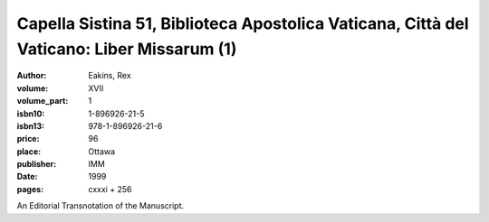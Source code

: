 Capella Sistina 51, Biblioteca Apostolica Vaticana, Città del Vaticano: Liber Missarum (1)
==========================================================================================

:author: Eakins, Rex
:volume: XVII
:volume_part: 1
:isbn10: 1-896926-21-5
:isbn13: 978-1-896926-21-6
:price: 96
:place: Ottawa
:publisher: IMM
:date: 1999
:pages: cxxxi + 256

An Editorial Transnotation of the Manuscript.
